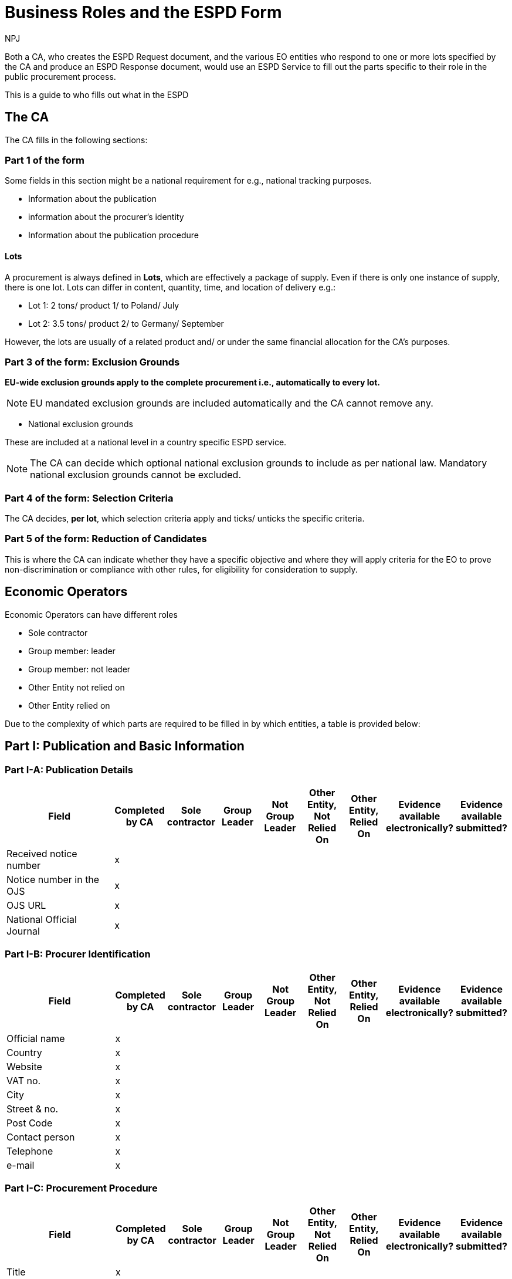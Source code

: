 :doctitle: Business Roles and the ESPD Form
:doccode: epo-bus-prod-020
:author: NPJ
:authoremail: nicole-anne.paterson-jones@ext.ec.europa.eu
:docdate: January 2024

Both a CA, who creates the ESPD Request document, and the various EO entities who respond to one or more lots specified by the CA and produce an ESPD Response document, would use an ESPD Service to fill out the parts specific to their role in the public procurement process.

This is a guide to who fills out what in the ESPD 

== The CA

The CA fills in the following sections:

=== Part 1 of the form 

Some fields in this section might be a national requirement for e.g., national tracking purposes.

* Information about the publication
* information about the procurer's identity
* Information about the publication procedure

==== Lots

A procurement is always defined in *Lots*, which are effectively a package of supply. Even if there is only one instance of supply, there is one lot. Lots can differ in content, quantity, time, and location of delivery e.g.:

* Lot 1: 2 tons/ product 1/ to Poland/ July
* Lot 2: 3.5 tons/ product 2/ to Germany/ September

However, the lots are usually of a related product and/ or under the same financial allocation for the CA's purposes.

=== Part 3 of the form: Exclusion Grounds

*EU-wide exclusion grounds apply to the complete procurement i.e., automatically to every lot.*

NOTE: EU mandated exclusion grounds are included automatically and the CA cannot remove any.

* National exclusion grounds

These are included at a national level in a country specific ESPD service. 

NOTE: The CA can decide which optional national exclusion grounds to include as per national law. Mandatory national exclusion grounds cannot be excluded.

=== Part 4 of the form: Selection Criteria

The CA decides, *per lot*, which selection criteria apply and ticks/ unticks the specific criteria.


=== Part 5 of the form: Reduction of Candidates

This is where the CA can indicate whether they have a specific objective and where they will apply criteria for the EO to prove non-discrimination or compliance with other rules, for eligibility for consideration to supply.

== Economic Operators

Economic Operators can have different roles

* Sole contractor
* Group member: leader 
* Group member: not leader
* Other Entity not relied on 
* Other Entity relied on 

Due to the complexity of which parts are required to be filled in by which entities, a table is provided below:


== Part I: Publication and Basic Information

=== Part I-A: Publication Details
[cols="3,1,1,1,1,1,1,1,1"]
|===
|Field |Completed by CA |Sole contractor |Group Leader |Not Group Leader |Other Entity, Not Relied On |Other Entity, Relied On |Evidence available electronically? |Evidence available submitted?

|Received notice number |x | | | | | | |
|Notice number in the OJS |x | | | | | | |
|OJS URL |x | | | | | | |
|National Official Journal |x | | | | | | |
|===

=== Part I-B: Procurer Identification
[cols="3,1,1,1,1,1,1,1,1"]
|===
|Field |Completed by CA |Sole contractor |Group Leader |Not Group Leader |Other Entity, Not Relied On |Other Entity, Relied On |Evidence available electronically? |Evidence available submitted?

|Official name |x | | | | | | |
|Country |x | | | | | | |
|Website |x | | | | | | |
|VAT no. |x | | | | | | |
|City |x | | | | | | |
|Street & no. |x | | | | | | |
|Post Code |x | | | | | | |
|Contact person |x | | | | | | |
|Telephone |x | | | | | | |
|e-mail |x | | | | | | |
|===

=== Part I-C: Procurement Procedure
[cols="3,1,1,1,1,1,1,1,1"]
|===
|Field |Completed by CA |Sole contractor |Group Leader |Not Group Leader |Other Entity, Not Relied On |Other Entity, Relied On |Evidence available electronically? |Evidence available submitted?

|Title |x | | | | | | |
|Short description |x | | | | | | |
|File reference number |x | | | | | | |
|Number of lots |x | | | | | | |
|===

== Part II: Economic Operator Information

=== Part II-A: EO Basic Information
[cols="3,1,1,1,1,1,1,1,1"]
|===
|Field |Completed by CA |Sole contractor |Group Leader |Not Group Leader |Other Entity, Not Relied On |Other Entity, Relied On |Evidence available electronically? |Evidence available submitted?

|Official name | | | | | | | |
|Country | | | | | | | |
|Website | | | | | | | |
|VAT no. | | | | | | | |
|City | | | | | | | |
|Street & no. | | | | | | | |
|Post Code | | | | | | | |
|Contact person | | | | | | | |
|Telephone | | | | | | | |
|e-mail | | | | | | | |
|EO size | | | | | | | |
|Sheltered Workshop? | | | | | | | |
|EO registered in a pre qualification system | | | | | | | |
|Economic Operator together with others | | | | | | | |
|===

=== Part II-B: EO Representatives Information
[cols="3,1,1,1,1,1,1,1,1"]
|===
|Field |Completed by CA |Sole contractor |Group Leader |Not Group Leader |Other Entity, Not Relied On |Other Entity, Relied On |Evidence available electronically? |Evidence available submitted?

|First Name | | | | | | | |
|Last Name | | | | | | | |
|Date of Birth | | | | | | | |
|Place of Birth | | | | | | | |
|Country | | | | | | | |
|Website | | | | | | | |
|Role | | | | | | | |
|City | | | | | | | |
|Street and Number | | | | | | | |
|Post code | | | | | | | |
|Telephone | | | | | | | |
|E-mail | | | | | | | |
|Detailed Information | | | | | | | |
|===

=== Part II-C: Sub-contractors relied on
[cols="3,1,1,1,1,1,1,1,1"]
|===
|Field |Completed by CA |Sole contractor |Group Leader |Not Group Leader |Other Entity, Not Relied On |Other Entity, Relied On |Evidence available electronically? |Evidence available submitted?

|Is the EO reliant on the capacities of other entities? | | | | | | | |
|===

=== Part II-D: Subcontractors not relied on
[cols="3,1,1,1,1,1,1,1,1"]
|===
|Field |Completed by CA |Sole contractor |Group Leader |Not Group Leader |Other Entity, Not Relied On |Other Entity, Relied On |Evidence available electronically? |Evidence available submitted?

|Does the EO intend to subcontract? | | | | | | | |
|===

== Part III: Exclusion Grounds

=== Part III-A: Criminal Convictions
[cols="3,1,1,1,1,1,1,1,1"]
|===
|Ground |Completed by CA |Sole contractor |Group Leader |Not Group Leader |Other Entity, Not Relied On |Other Entity, Relied On |Evidence available electronically? |Evidence available submitted?

|Participation in a criminal organisation |x | | | | | | |
|Corruption |x | | | | | | |
|Fraud |x | | | | | | |
|Terrorist offences or offences linked to terrorist activities |x | | | | | | |
|Money laundering or terrorist financing |x | | | | | | |
|Child labour and other forms of trafficking in human beings |x | | | | | | |
|===

=== Part III-B: Payment of Taxes/Social Security
[cols="3,1,1,1,1,1,1,1,1"]
|===
|Ground |Completed by CA |Sole contractor |Group Leader |Not Group Leader |Other Entity, Not Relied On |Other Entity, Relied On |Evidence available electronically? |Evidence available submitted?

|Payment of taxes |x | | | | | | |
|Payment of social security contributions |x | | | | | | |
|===

=== Part III-C: Insolvency, Conflicts of Interest, Professional Misconduct
[cols="3,1,1,1,1,1,1,1,1"]
|===
|Ground |Completed by CA |Sole contractor |Group Leader |Not Group Leader |Other Entity, Not Relied On |Other Entity, Relied On |Evidence available electronically? |Evidence available submitted?

|Breaching of obligations in the fields of environmental law |x | | | | | | |
|Breaching of obligations in the fields of social law |x | | | | | | |
|Breaching of obligations in the fields of labour law |x | | | | | | |
|Bankruptcy |x | | | | | | |
|Insolvency |x | | | | | | |
|Arrangement with creditors |x | | | | | | |
|Analogous situation like bankruptcy under national law |x | | | | | | |
|Assets being administered by liquidator |x | | | | | | |
|Business activities are suspended |x | | | | | | |
|Guilty of grave professional misconduct |x | | | | | | |
|Agreements with other economic operators aimed at distorting competition |x | | | | | | |
|Conflict of interest due to its participation in the procurement procedure |x | | | | | | |
|Direct or indirect involvement in the preparation of this procurement procedure |x | | | | | | |
|Early termination, damages or other comparable sanctions |x | | | | | | |
|Guilty of misrepresentation, withheld information, unable to provide required documents and obtained confidential information of this procedure |x | | | | | | |
|===

=== Part III-D: National Exclusion Grounds
[cols="3,1,1,1,1,1,1,1,1"]
|===
|Ground |Completed by CA |Sole contractor |Group Leader |Not Group Leader |Other Entity, Not Relied On |Other Entity, Relied On |Evidence available electronically? |Evidence available submitted?

|Purely national exclusion grounds |x | | | | | | |
|===

== Part IV: Selection Criteria

=== Suitability
[cols="3,1,1,1,1,1,1,1,1"]
|===
|Criterion |Completed by CA |Sole contractor |Group Leader |Not Group Leader |Other Entity, Not Relied On |Other Entity, Relied On |Evidence available electronically? |Evidence available submitted?

|Enrolment in a relevant professional register |x | | | | | | |
|Enrolment in a trade register |x | | | | | | |
|For service contracts: authorisation of particular organisation needed |x | | | | | | |
|For service contracts: membership of particular organisation needed |x | | | | | | |
|===

=== Economic & Financial Standing
[cols="3,1,1,1,1,1,1,1,1"]
|===
|Criterion |Completed by CA |Sole contractor |Group Leader |Not Group Leader |Other Entity, Not Relied On |Other Entity, Relied On |Evidence available electronically? |Evidence available submitted?

|General yearly turnover |x | | | | | | |
|Average yearly turnover |x | | | | | | |
|Specific average turnover |x | | | | | | |
|Specific yearly turnover |x | | | | | | |
|Financial ratio |x | | | | | | |
|Professional risk indemnity insurance |x | | | | | | |
|Other economic or financial requirements |x | | | | | | |
|===

=== Technical & Professional Standing
[cols="3,1,1,1,1,1,1,1,1"]
|===
|Criterion |Completed by CA |Sole contractor |Group Leader |Not Group Leader |Other Entity, Not Relied On |Other Entity, Relied On |Evidence available electronically? |Evidence available submitted?

|For works contracts: performance of works of the specified type |x | | | | | | |
|For supply contracts: performance of deliveries of the specified type |x | | | | | | |
|For service contracts: performance of services of the specified type |x | | | | | | |
|Technicians or technical bodies for quality control |x | | | | | | |
|Technical facilities and measures for ensuring quality |x | | | | | | |
|Supply chain management |x | | | | | | |
|Environmental management measures |x | | | | | | |
|Tools, plant or technical equipment |x | | | | | | |
|Educational and professional qualifications |x | | | | | | |
|Special requirements check |x | | | | | | |
|Number of managerial staff |x | | | | | | |
|Average annual manpower |x | | | | | | |
|Subcontracting proportion |x | | | | | | |
|For supply contracts: samples, descriptions or photographs without certification of authenticity |x | | | | | | |
|For supply contracts: samples, descriptions or photographs with certification of authenticity |x | | | | | | |
|For supply contracts: certificates by quality control institutes |x | | | | | | |
|===

=== Quality Assurance and Environmental Management
[cols="3,1,1,1,1,1,1,1,1"]
|===
|Criterion |Completed by CA |Sole contractor |Group Leader |Not Group Leader |Other Entity, Not Relied On |Other Entity, Relied On |Evidence available electronically? |Evidence available submitted?

|Certificates by independent bodies about quality assurance standards |x | | | | | | |
|Certificates by independent bodies about environmental management systems or standards |x | | | | | | |
|===

== Part V: Reduction of Candidates
[cols="3,1,1,1,1,1,1,1,1"]
|===
|Field |Completed by CA |Sole contractor |Group Leader |Not Group Leader |Other Entity, Not Relied On |Other Entity, Relied On |Evidence available electronically? |Evidence available submitted?

|Reduction of the number of qualified candidates | | | | | | | |
|===


